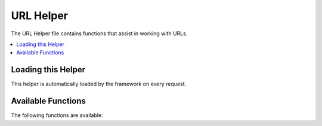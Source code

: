##########
URL Helper
##########

The URL Helper file contains functions that assist in working with URLs.

.. contents::
  :local:

.. raw:: html

  <div class="custom-index container"></div>

Loading this Helper
===================

This helper is automatically loaded by the framework on every request.

Available Functions
===================

The following functions are available:

.. php:function:: site_url([$uri = ''[, $protocol = NULL[, $altConfig = NULL]]])

	:param	mixed	$uri: URI string or array of URI segments
	:param	string	$protocol: Protocol, e.g. 'http' or 'https'
	:param	\\Config\\App	$altConfig: Alternate configuration to use
	:returns:	Site URL
	:rtype:	string

	Returns your site URL, as specified in your config file. The index.php
	file (or whatever you have set as your site **indexPage** in your config
	file) will be added to the URL, as will any URI segments you pass to the
	function.

	You are encouraged to use this function any time you need to generate a
	local URL so that your pages become more portable in the event your URL
	changes.

	Segments can be optionally passed to the function as a string or an
	array. Here is a string example::

		echo site_url('news/local/123');

	The above example would return something like:
	*http://example.com/index.php/news/local/123*

	Here is an example of segments passed as an array::

		$segments = ['news', 'local', '123'];
		echo site_url($segments);

        You may find the alternate configuration useful if generating URLs for a
        different site than yours, which contains different configuration preferences.
        We use this for unit testing the framework itself.

.. php:function:: base_url([$uri = ''[, $protocol = NULL]])

	:param	mixed	$uri: URI string or array of URI segments
	:param	string	$protocol: Protocol, e.g. 'http' or 'https'
	:returns:	Base URL
	:rtype:	string

	Returns your site base URL, as specified in your config file. Example::

		echo base_url();

	This function returns the same thing as :php:func:`site_url()`, without
	the *indexPage* being appended.

	Also like :php:func:`site_url()`, you can supply segments as a string or
	an array. Here is a string example::

		echo base_url("blog/post/123");

	The above example would return something like:
	*http://example.com/blog/post/123*

	This is useful because unlike :php:func:`site_url()`, you can supply a
	string to a file, such as an image or stylesheet. For example::

		echo base_url("images/icons/edit.png");

	This would give you something like:
	*http://example.com/images/icons/edit.png*

.. php:function:: current_url([$returnObject = false])

	:param	boolean	$returnObject: True if you would like a URI instance returned, instead of a string.
	:returns:	The current URL
	:rtype:	string|URI

	Returns the full URL (including segments) of the page being currently
	viewed.

	.. note:: Calling this function is the same as doing this::
		base_url(uri_string());

.. php:function:: previous_url([$returnObject = false])

	:param boolean $returnObject: True if you would like a URI instance returned instead of a string.
	:returns: The URL the user was previously on
	:rtype: string|URI

	Returns the full URL (including segments) of the page the user was previously on.

	Due to security issues of blindly trusting the HTTP_REFERER system variable, CodeIgniter will
	store previously visited pages in the session if it's available. This ensures that we always
	use a known and trusted source. If the session hasn't been loaded, or is otherwise unavailable,
	then a sanitized version of HTTP_REFERER will be used.

.. php:function:: uri_string()

	:returns:	An URI string
	:rtype:	string

	Returns the path part of your current URL.
	For example, if your URL was this::

		http://some-site.com/blog/comments/123

	The function would return::

		blog/comments/123

.. php:function:: index_page([$altConfig = NULL])

	:param	\Config\App	$altConfig: Alternate configuration to use
	:returns:	'index_page' value
	:rtype:	mixed

	Returns your site **indexPage**, as specified in your config file.
	Example::

		echo index_page();

        As with :php:func:`site_url()`, you may specify an alternate configuration.
        You may find the alternate configuration useful if generating URLs for a
        different site than yours, which contains different configuration preferences.
        We use this for unit testing the framework itself.

.. php:function:: anchor([$uri = ''[, $title = ''[, $attributes = ''[, $altConfig = NULL]]]])

	:param	mixed	$uri: URI string or array of URI segments
	:param	string	$title: Anchor title
	:param	mixed	$attributes: HTML attributes
	:param	\Config\App	$altConfig: Alternate configuration to use
	:returns:	HTML hyperlink (anchor tag)
	:rtype:	string

	Creates a standard HTML anchor link based on your local site URL.

	The first parameter can contain any segments you wish appended to the
	URL. As with the :php:func:`site_url()` function above, segments can
	be a string or an array.

	.. note:: If you are building links that are internal to your application
		do not include the base URL (`http://...`). This will be added
		automatically from the information specified in your config file.
		Include only the URI segments you wish appended to the URL.

	The second segment is the text you would like the link to say. If you
	leave it blank, the URL will be used.

	The third parameter can contain a list of attributes you would like
	added to the link. The attributes can be a simple string or an
	associative array.

	Here are some examples::

		echo anchor('news/local/123', 'My News', 'title="News title"');
		// Prints: <a href="http://example.com/index.php/news/local/123" title="News title">My News</a>

		echo anchor('news/local/123', 'My News', ['title' => 'The best news!']);
		// Prints: <a href="http://example.com/index.php/news/local/123" title="The best news!">My News</a>

		echo anchor('', 'Click here');
		// Prints: <a href="http://example.com/index.php">Click here</a>

	As above, you may specify an alternate configuration.
	You may find the alternate configuration useful if generating links for a
	different site than yours, which contains different configuration preferences.
	We use this for unit testing the framework itself.

	.. note:: Attributes passed into the anchor function are automatically escaped to protected against XSS attacks.

.. php:function:: anchor_popup([$uri = ''[, $title = ''[, $attributes = FALSE[, $altConfig = NULL]]]])

	:param	string	$uri: URI string
	:param	string	$title: Anchor title
	:param	mixed	$attributes: HTML attributes
	:param	\Config\App	$altConfig: Alternate configuration to use
	:returns:	Pop-up hyperlink
	:rtype:	string

	Nearly identical to the :php:func:`anchor()` function except that it
	opens the URL in a new window. You can specify JavaScript window
	attributes in the third parameter to control how the window is opened.
	If the third parameter is not set it will simply open a new window with
	your own browser settings.

	Here is an example with attributes::

		$atts = [
			'width'       => 800,
			'height'      => 600,
			'scrollbars'  => 'yes',
			'status'      => 'yes',
			'resizable'   => 'yes',
			'screenx'     => 0,
			'screeny'     => 0,
			'window_name' => '_blank'
		];

		echo anchor_popup('news/local/123', 'Click Me!', $atts);

	.. note:: The above attributes are the function defaults so you only need to
		set the ones that are different from what you need. If you want the
		function to use all of its defaults simply pass an empty array in the
		third parameter::

                    echo anchor_popup('news/local/123', 'Click Me!', []);

	.. note:: The **window_name** is not really an attribute, but an argument to
		the JavaScript `window.open() <https://www.w3schools.com/jsref/met_win_open.asp>`_
		method, which accepts either a window name or a window target.

	.. note:: Any other attribute than the listed above will be parsed as an
		HTML attribute to the anchor tag.

        As above, you may specify an alternate configuration.
        You may find the alternate configuration useful if generating links for a
        different site than yours, which contains different configuration preferences.
        We use this for unit testing the framework itself.

	.. note:: Attributes passed into the anchor_popup function are automatically escaped to protected against XSS attacks.

.. php:function:: mailto($email[, $title = ''[, $attributes = '']])

	:param	string	$email: E-mail address
	:param	string	$title: Anchor title
	:param	mixed	$attributes: HTML attributes
	:returns:	A "mail to" hyperlink
	:rtype:	string

	Creates a standard HTML e-mail link. Usage example::

		echo mailto('me@my-site.com', 'Click Here to Contact Me');

	As with the :php:func:`anchor()` tab above, you can set attributes using the
	third parameter::

		$attributes = ['title' => 'Mail me'];
		echo mailto('me@my-site.com', 'Contact Me', $attributes);

	.. note:: Attributes passed into the mailto function are automatically escaped to protected against XSS attacks.

.. php:function:: safe_mailto($email[, $title = ''[, $attributes = '']])

	:param	string	$email: E-mail address
	:param	string	$title: Anchor title
	:param	mixed	$attributes: HTML attributes
	:returns:	A spam-safe "mail to" hyperlink
	:rtype:	string

	Identical to the :php:func:`mailto()` function except it writes an obfuscated
	version of the *mailto* tag using ordinal numbers written with JavaScript to
	help prevent the e-mail address from being harvested by spam bots.

.. php:function:: auto_link($str[, $type = 'both'[, $popup = FALSE]])

	:param	string	$str: Input string
	:param	string	$type: Link type ('email', 'url' or 'both')
	:param	bool	$popup: Whether to create popup links
	:returns:	Linkified string
	:rtype:	string

	Automatically turns URLs and e-mail addresses contained in a string into
	links. Example::

		$string = auto_link($string);

	The second parameter determines whether URLs and e-mails are converted or
	just one or the other. The default behavior is both if the parameter is not
	specified. E-mail links are encoded as :php:func:`safe_mailto()` as shown
	above.

	Converts only URLs::

		$string = auto_link($string, 'url');

	Converts only e-mail addresses::

		$string = auto_link($string, 'email');

	The third parameter determines whether links are shown in a new window.
	The value can be TRUE or FALSE (boolean)::

		$string = auto_link($string, 'both', TRUE);

	.. note:: The only URLs recognized are those that start with "www." or with "://".

.. php:function:: url_title($str[, $separator = '-'[, $lowercase = FALSE]])

	:param	string	$str: Input string
	:param	string	$separator: Word separator
	:param	bool	$lowercase: Whether to transform the output string to lower-case
	:returns:	URL-formatted string
	:rtype:	string

	Takes a string as input and creates a human-friendly URL string. This is
	useful if, for example, you have a blog in which you'd like to use the
	title of your entries in the URL. Example::

		$title     = "What's wrong with CSS?";
		$url_title = url_title($title);
		// Produces: Whats-wrong-with-CSS

	The second parameter determines the word delimiter. By default dashes
	are used. Preferred options are: **-** (dash) or **_** (underscore).

	Example::

		$title     = "What's wrong with CSS?";
		$url_title = url_title($title, 'underscore');
		// Produces: Whats_wrong_with_CSS

	The third parameter determines whether or not lowercase characters are
	forced. By default they are not. Options are boolean TRUE/FALSE.

	Example::

		$title     = "What's wrong with CSS?";
		$url_title = url_title($title, 'underscore', TRUE);
		// Produces: whats_wrong_with_css

.. php:function:: prep_url($str = '')

	:param	string	$str: URL string
	:returns:	Protocol-prefixed URL string
	:rtype:	string

	This function will add *http://* in the event that a protocol prefix
	is missing from a URL.

	Pass the URL string to the function like this::

		$url = prep_url('example.com');
